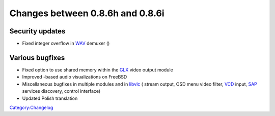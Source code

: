 Changes between 0.8.6h and 0.8.6i
=================================

Security updates
----------------

-  Fixed integer overflow in `WAV <Documentation:Modules/wav>`__ demuxer ()

Various bugfixes
----------------

-  Fixed option to use shared memory within the `GLX <Documentation:Modules/glx>`__ video output module
-  Improved -based audio visualizations on FreeBSD
-  Miscellaneous bugfixes in multiple modules and in `libvlc <libvlc>`__ ( stream output, OSD menu video filter, `VCD <Documentation:Modules/vcd>`__ input, `SAP <Documentation:Modules/sap>`__ services discovery, control interface)
-  Updated Polish translation

`Category:Changelog <Category:Changelog>`__
